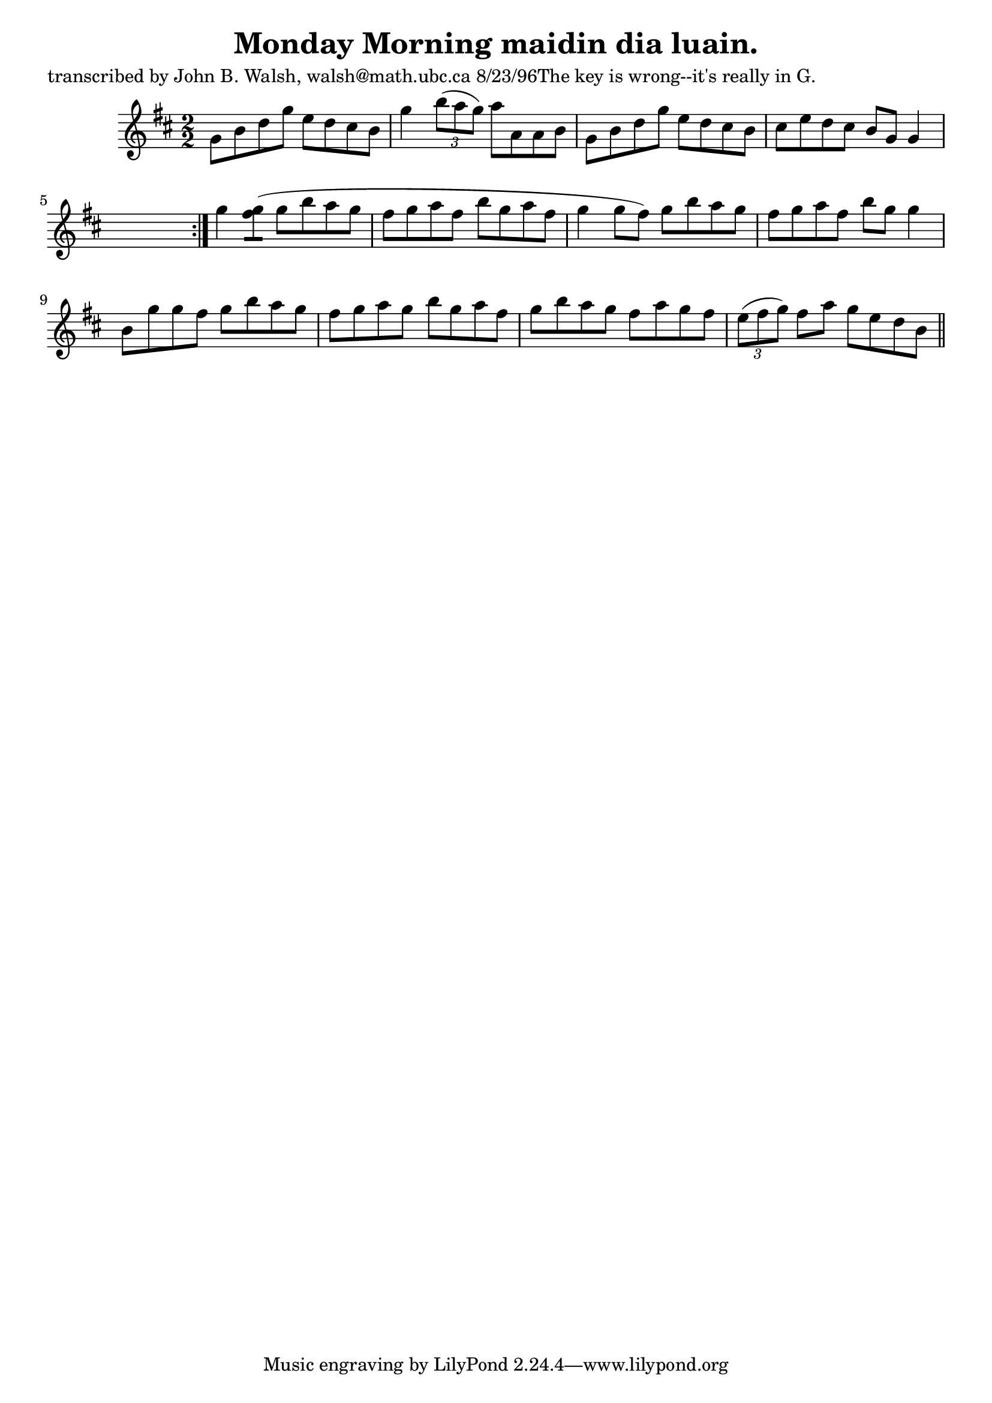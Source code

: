 
\version "2.16.2"
% automatically converted by musicxml2ly from xml/1525_jw.xml

%% additional definitions required by the score:
\language "english"


\header {
    poet = "transcribed by John B. Walsh, walsh@math.ubc.ca 8/23/96The key is wrong--it's really in G."
    encoder = "abc2xml version 63"
    encodingdate = "2015-01-25"
    title = "Monday Morning
maidin dia luain."
    }

\layout {
    \context { \Score
        autoBeaming = ##f
        }
    }
PartPOneVoiceOne =  \relative g' {
    \repeat volta 2 {
        \key d \major \numericTimeSignature\time 2/2 g8 [ b8 d8 g8 ] e8
        [ d8 cs8 b8 ] | % 2
        g'4 \times 2/3 {
            b8 ( [ a8 g8 ) ] }
        a8 [ a,8 a8 b8 ] | % 3
        g8 [ b8 d8 g8 ] e8 [ d8 cs8 b8 ] | % 4
        cs8 [ e8 d8 cs8 ] b8 [ g8 ] g4 s8 }
    | % 5
    g'4 <g fs>8 ( [ ) ] g8 [ b8 a8 g8 ] | % 6
    fs8 [ g8 a8 fs8 ] b8 [ g8 a8 fs8 ] | % 7
    g4 g8 ( [ fs8 ) ] g8 [ b8 a8 g8 ] | % 8
    fs8 [ g8 a8 fs8 ] b8 [ g8 ] g4 | % 9
    b,8 [ g'8 g8 fs8 ] g8 [ b8 a8 g8 ] | \barNumberCheck #10
    fs8 [ g8 a8 g8 ] b8 [ g8 a8 fs8 ] | % 11
    g8 [ b8 a8 g8 ] fs8 [ a8 g8 fs8 ] | % 12
    \times 2/3  {
        e8 ( [ fs8 g8 ) ] }
    fs8 [ a8 ] g8 [ e8 d8 b8 ] \bar "||"
    ^"D.C." }


% The score definition
\score {
    <<
        \new Staff <<
            \context Staff << 
                \context Voice = "PartPOneVoiceOne" { \PartPOneVoiceOne }
                >>
            >>
        
        >>
    \layout {}
    % To create MIDI output, uncomment the following line:
    %  \midi {}
    }

